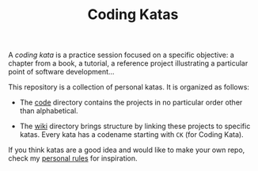 #+TITLE: Coding Katas

A /coding kata/ is a practice session focused on a specific objective:
a chapter from a book, a tutorial, a reference project illustrating a
particular point of software development...

This repository is a collection of personal katas. It is organized as
follows:

- The [[file:code/][code]] directory contains the projects in no particular order
  other than alphabetical.

- The [[file:wiki/][wiki]] directory brings structure by linking these projects to
  specific katas. Every kata has a codename starting with =CK= (for
  Coding Kata).

If you think katas are a good idea and would like to make your own
repo, check my [[file:wiki/rules.org][personal rules]] for inspiration.
